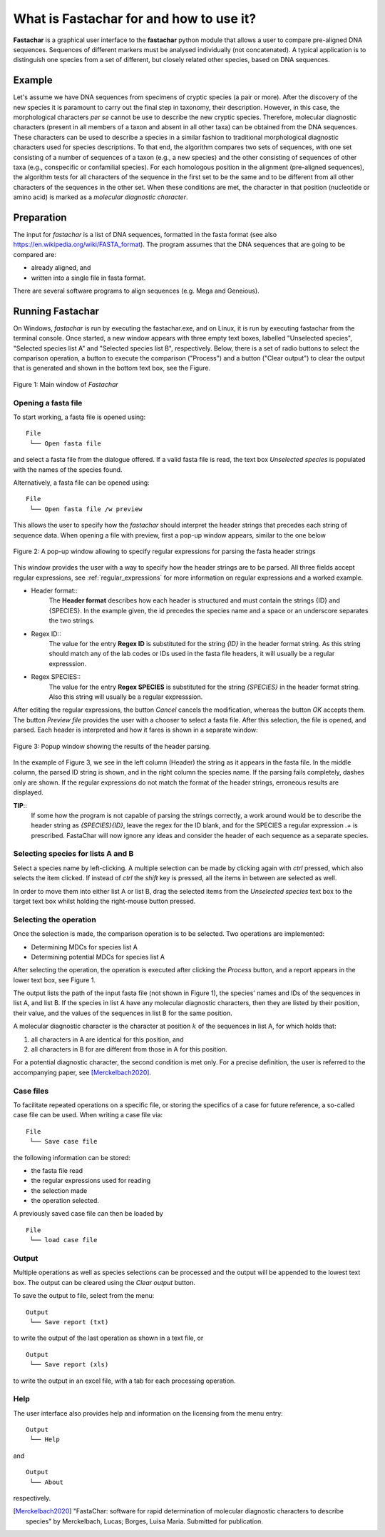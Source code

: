 What is Fastachar for and how to use it?
========================================

**Fastachar** is a graphical user interface to the **fastachar** python module
that allows a user to compare pre-aligned DNA sequences. Sequences of different 
markers must be analysed individually (not concatenated). A typical application is to 
distinguish one species from a set of different, but closely related other species, 
based on DNA sequences.

Example
-------

Let's assume we have DNA sequences from specimens of cryptic species
(a pair or more). After the discovery of the new species it is
paramount to carry out the final step in taxonomy, their description.
However, in this case, the morphological characters *per se* cannot be
use to describe the new cryptic species. Therefore, molecular
diagnostic characters (present in all members of a taxon and absent in
all other taxa) can be obtained from the DNA sequences. These
characters can be used to describe a species in a similar fashion to
traditional morphological diagnostic characters used for species
descriptions. To that end, the algorithm compares two sets of
sequences, with one set consisting of a number of sequences of a taxon
(e.g., a new species) and the other consisting of sequences of other
taxa (e.g., conspecific or confamilial species). For each homologous
position in the alignment (pre-aligned sequences), the algorithm tests
for all characters of the sequence in the first set to be the same and
to be different from all other characters of the sequences in the
other set. When these conditions are met, the character in that
position (nucleotide or amino acid) is marked as a *molecular
diagnostic character*.


Preparation
-----------
The input for *fastachar* is a list of DNA sequences, formatted in the
fasta format (see also
https://en.wikipedia.org/wiki/FASTA_format). The program assumes that
the DNA sequences that are going to be compared are:

* already aligned, and
* written into a single file in fasta format.

There are several software programs to align sequences (e.g. Mega and Geneious).

Running **Fastachar**
---------------------

On Windows, *fastachar* is run by executing the fastachar.exe, and on
Linux, it is run by executing fastachar from the terminal
console. Once started, a new window appears with three empty text
boxes, labelled "Unselected species", "Selected species list A" and
"Selected species list B",
respectively. Below, there is a set of radio buttons to select the
comparison operation, a button to execute the comparison ("Process")
and a button ("Clear output") to clear the output that is generated
and shown in the bottom text box, see the Figure.

.. figure:: _static/main_window.png
   :align: center
   :width: 630px
      
   Figure 1: Main window of *Fastachar*

   
Opening a fasta file
~~~~~~~~~~~~~~~~~~~~

To start working, a fasta file is opened using::
  
  File
   └── Open fasta file

and select a fasta file from the dialogue offered. If a valid fasta
file is read, the text box *Unselected species* is populated with the names of
the species found.

Alternatively, a fasta file can be opened using::

  File
   └── Open fasta file /w preview

This allows the user to specify how the *fastachar* should interpret
the header strings that precedes each string of sequence data. When
opening a file with preview, first a pop-up window appears, similar to
the one below

.. figure:: _static/regex.png
   :align: center
   :width: 275px
	   
   Figure 2: A pop-up window allowing to specify regular expressions for parsing
   the fasta header strings

This window provides the user with a way to specify how the header
strings are to be parsed. All three fields accept regular expressions,
see :ref:`regular_expressions` for more information on
regular expressions and a worked example.

* Header format::
    The **Header format** describes how each header is structured and must
    contain the strings {ID} and {SPECIES}. In the example given, the id
    precedes the species name and a space or an underscore separates the
    two strings.

* Regex ID::
    The value for the entry **Regex ID** is substituted for the string
    *{ID}* in the header format string. As this string should match any of
    the lab codes or IDs used in the fasta file headers, it will usually
    be a regular expresssion.

* Regex SPECIES::
    The value for the entry **Regex SPECIES** is substituted for the string
    *{SPECIES}* in the header format string. Also this string will usually
    be a regular expresssion.


After editing the regular expressions, the button *Cancel* cancels
the modification, whereas the button *OK* accepts them. The button
*Preview file* provides the user with a chooser to select a fasta
file. After this selection, the file is opened, and parsed. Each
header is interpreted and how it fares is shown in a separate window:

.. figure:: _static/parsing.png
   :align: center
   :width: 700px
	   
   Figure 3: Popup window showing the results of the header parsing.

In the example of Figure 3, we see in the left column (Header) the
string as it appears in the fasta file. In the middle column, the
parsed ID string is shown, and in the right column the species
name. If the parsing fails completely, dashes only are shown. If the
regular expressions do not match the format of the header strings,
erroneous results are displayed.

**TIP**::
  If some how the program is not capable of parsing the strings
  correctly, a work around would be to describe the header string as
  *{SPECIES}{ID}*, leave the regex for the ID blank, and for the
  SPECIES a regular expression *.+* is prescribed. FastaChar will now
  ignore any ideas and consider the header of each sequence as a
  separate species.


Selecting species for lists A and B
~~~~~~~~~~~~~~~~~~~~~~~~~~~~~~~~~~~~
Select a species name by left-clicking. A multiple selection can be
made by clicking again with *ctrl* pressed, which also selects the
item clicked. If instead of *ctrl* the *shift* key is pressed, all the
items in between are selected as well.

In order to move them into either list A or list B, drag the
selected items from the *Unselected species* text box to the target text box
whilst holding the right-mouse button pressed.

Selecting the operation
~~~~~~~~~~~~~~~~~~~~~~~
Once the selection is made, the comparison operation is to be
selected. Two operations are implemented:

* Determining MDCs for species list A
* Determining potential MDCs for species list A

After selecting the operation, the operation is executed after
clicking the *Process* button, and a report appears in the lower text
box, see Figure 1.

The output lists the path of the input fasta file (not shown in Figure
1), the species' names and IDs of the sequences in list A, and
list B. If the species in list A have any molecular diagnostic
characters, then they are listed by their position, their value, and
the values of the sequences in list B for the same position.

A molecular diagnostic character is the character at position
:math:`k` of the sequences in list A, for which holds that:

#) all characters in A are identical for this position, and
#) all characters in B for are different from those in A for this
   position.

For a potential diagnostic character, the second condition is met
only. For a precise definition, the user is referred to the
accompanying paper, see [Merckelbach2020]_.
      



Case files
~~~~~~~~~~
To facilitate repeated operations on a specific file, or storing the
specifics of a case for future reference, a so-called case file can be
used. When writing a case file via::

  File
   └── Save case file

the following information can be stored:

* the fasta file read
* the regular expressions used for reading  
* the selection made
* the operation selected.


A previously saved case file can then be loaded by ::
 
  File
   └── load case file

Output
~~~~~~

Multiple operations as well as species selections can be processed and
the output will be appended to the lowest text box. The output can be
cleared using the *Clear output* button.

To save the output to file, select from the menu: ::

  Output
   └── Save report (txt)

to write the output of the last operation as shown in a text file, or ::
  
  Output
   └── Save report (xls)

to write the output in an excel file, with a tab for each processing
operation.


Help
~~~~

The user interface also provides help and information on the licensing
from the menu entry::

  Output
   └── Help
  
and ::

  Output
   └── About

respectively.



.. [Merckelbach2020] "FastaChar: software for rapid determination of
		     molecular diagnostic characters to describe
		     species" by Merckelbach, Lucas; Borges, Luisa
		     Maria. Submitted for publication.
